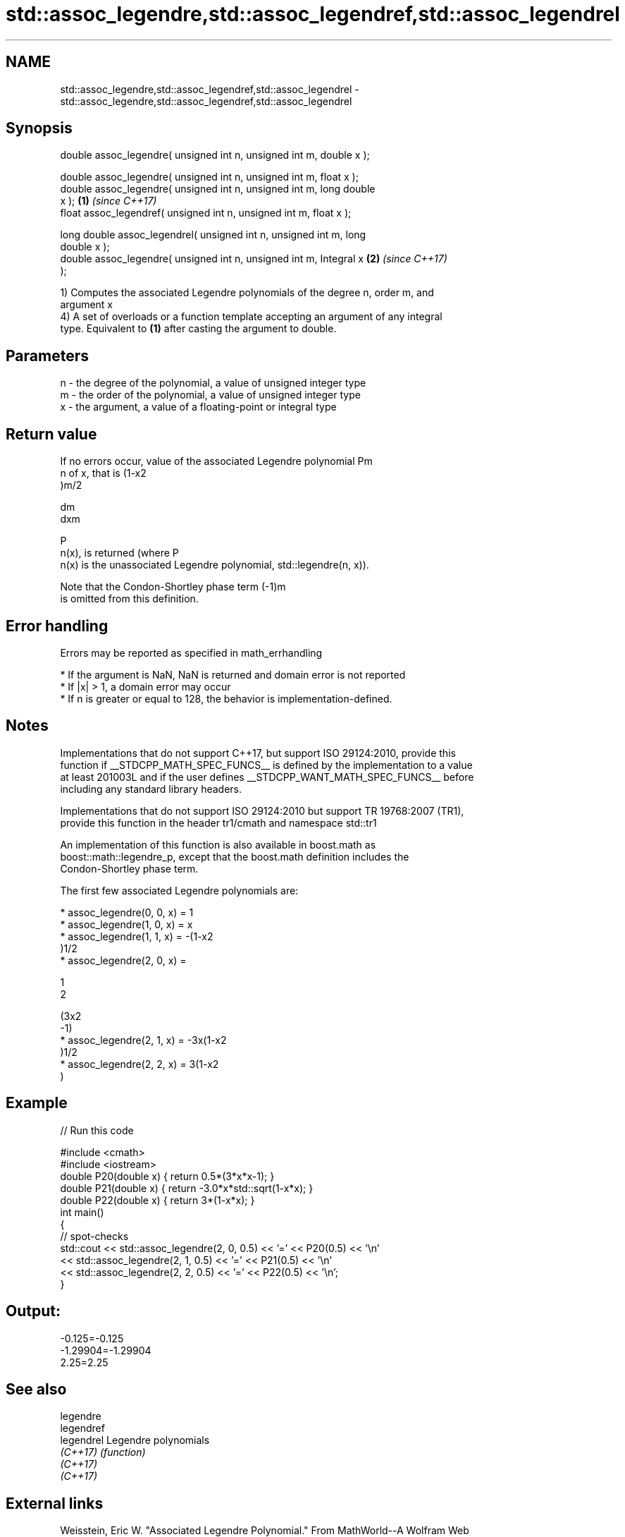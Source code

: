 .TH std::assoc_legendre,std::assoc_legendref,std::assoc_legendrel 3 "Apr  2 2017" "2.1 | http://cppreference.com" "C++ Standard Libary"
.SH NAME
std::assoc_legendre,std::assoc_legendref,std::assoc_legendrel \- std::assoc_legendre,std::assoc_legendref,std::assoc_legendrel

.SH Synopsis
   double assoc_legendre( unsigned int n, unsigned int m, double x );

   double assoc_legendre( unsigned int n, unsigned int m, float x );
   double assoc_legendre( unsigned int n, unsigned int m, long double
   x );                                                               \fB(1)\fP \fI(since C++17)\fP
   float assoc_legendref( unsigned int n, unsigned int m, float x );

   long double assoc_legendrel( unsigned int n, unsigned int m, long
   double x );
   double assoc_legendre( unsigned int n, unsigned int m, Integral x  \fB(2)\fP \fI(since C++17)\fP
   );

   1) Computes the associated Legendre polynomials of the degree n, order m, and
   argument x
   4) A set of overloads or a function template accepting an argument of any integral
   type. Equivalent to \fB(1)\fP after casting the argument to double.

.SH Parameters

   n - the degree of the polynomial, a value of unsigned integer type
   m - the order of the polynomial, a value of unsigned integer type
   x - the argument, a value of a floating-point or integral type

.SH Return value

   If no errors occur, value of the associated Legendre polynomial Pm
   n of x, that is (1-x2
   )m/2

   dm
   dxm

   P
   n(x), is returned (where P
   n(x) is the unassociated Legendre polynomial, std::legendre(n, x)).

   Note that the Condon-Shortley phase term (-1)m
   is omitted from this definition.

.SH Error handling

   Errors may be reported as specified in math_errhandling

     * If the argument is NaN, NaN is returned and domain error is not reported
     * If |x| > 1, a domain error may occur
     * If n is greater or equal to 128, the behavior is implementation-defined.

.SH Notes

   Implementations that do not support C++17, but support ISO 29124:2010, provide this
   function if __STDCPP_MATH_SPEC_FUNCS__ is defined by the implementation to a value
   at least 201003L and if the user defines __STDCPP_WANT_MATH_SPEC_FUNCS__ before
   including any standard library headers.

   Implementations that do not support ISO 29124:2010 but support TR 19768:2007 (TR1),
   provide this function in the header tr1/cmath and namespace std::tr1

   An implementation of this function is also available in boost.math as
   boost::math::legendre_p, except that the boost.math definition includes the
   Condon-Shortley phase term.

   The first few associated Legendre polynomials are:

     * assoc_legendre(0, 0, x) = 1
     * assoc_legendre(1, 0, x) = x
     * assoc_legendre(1, 1, x) = -(1-x2
       )1/2
     * assoc_legendre(2, 0, x) =

       1
       2

       (3x2
       -1)
     * assoc_legendre(2, 1, x) = -3x(1-x2
       )1/2
     * assoc_legendre(2, 2, x) = 3(1-x2
       )

.SH Example

   
// Run this code

 #include <cmath>
 #include <iostream>
 double P20(double x) { return 0.5*(3*x*x-1); }
 double P21(double x) { return -3.0*x*std::sqrt(1-x*x); }
 double P22(double x) { return 3*(1-x*x); }
 int main()
 {
     // spot-checks
     std::cout << std::assoc_legendre(2, 0, 0.5) << '=' << P20(0.5) << '\\n'
               << std::assoc_legendre(2, 1, 0.5) << '=' << P21(0.5) << '\\n'
               << std::assoc_legendre(2, 2, 0.5) << '=' << P22(0.5) << '\\n';
 }

.SH Output:

 -0.125=-0.125
 -1.29904=-1.29904
 2.25=2.25

.SH See also

   legendre
   legendref
   legendrel Legendre polynomials
   \fI(C++17)\fP   \fI(function)\fP
   \fI(C++17)\fP
   \fI(C++17)\fP

.SH External links

   Weisstein, Eric W. "Associated Legendre Polynomial." From MathWorld--A Wolfram Web
   Resource.
